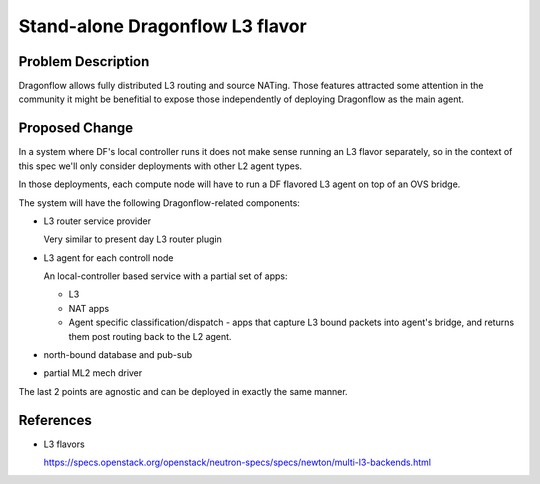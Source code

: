 ..
 This work is licensed under a Creative Commons Attribution 3.0 Unported
 License.

 http://creativecommons.org/licenses/by/3.0/legalcode

================================
Stand-alone Dragonflow L3 flavor
================================

Problem Description
===================

Dragonflow allows fully distributed L3 routing and source NATing. Those
features attracted some attention in the community it might be benefitial to
expose those independently of deploying Dragonflow as the main agent.

Proposed Change
===============

In a system where DF's local controller runs it does not make sense running an
L3 flavor separately, so in the context of this spec we'll only consider
deployments with other L2 agent types.

In those deployments, each compute node will have to run a DF flavored L3 agent
on top of an OVS bridge.

The system will have the following Dragonflow-related components:

* L3 router service provider

  Very similar to present day L3 router plugin

* L3 agent for each controll node

  An local-controller based service with a partial set of apps:

  * L3
  * NAT apps
  * Agent specific classification/dispatch - apps that capture L3 bound packets
    into agent's bridge, and returns them post routing back to the L2 agent.

* north-bound database and pub-sub
* partial ML2 mech driver

The last 2 points are agnostic and can be deployed in exactly the same manner.

References
==========

* L3 flavors

  https://specs.openstack.org/openstack/neutron-specs/specs/newton/multi-l3-backends.html

